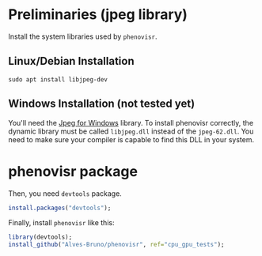 #+STARTUP: overview indent

* Preliminaries (jpeg library)

Install the system libraries used by =phenovisr=.

** Linux/Debian Installation

#+begin_src shell :results output
sudo apt install libjpeg-dev
#+end_src

** Windows Installation (not tested yet)

You'll need the [[http://gnuwin32.sourceforge.net/packages/jpeg.htm][Jpeg for Windows]] library. To install phenovisr
correctly, the dynamic library must be called =libjpeg.dll= instead of
the =jpeg-62.dll=. You need to make sure your compiler is capable to
find this DLL in your system.

* phenovisr package

Then, you need =devtools= package.

#+begin_src R :results output :session :exports both
install.packages("devtools");
#+end_src

Finally, install =phenovisr= like this:

#+begin_src R :results output :session :exports both
library(devtools);
install_github("Alves-Bruno/phenovisr", ref="cpu_gpu_tests");
#+end_src
